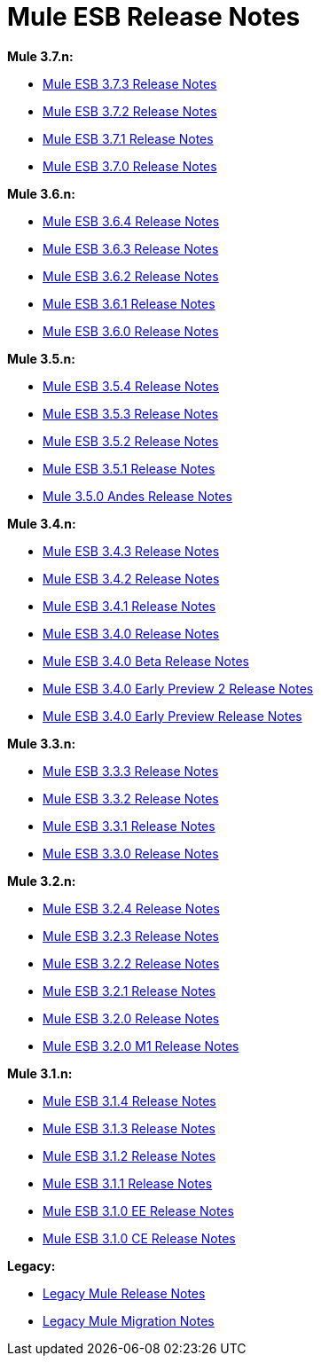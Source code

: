 = Mule ESB Release Notes
:keywords: release notes, esb

*Mule 3.7.n:*

* link:/release-notes/mule-esb-3.7.3-release-notes[Mule ESB 3.7.3 Release Notes]
* link:/release-notes/mule-esb-3.7.2-release-notes[Mule ESB 3.7.2 Release Notes]
* link:/release-notes/mule-esb-3.7.1-release-notes[Mule ESB 3.7.1 Release Notes]
* link:/release-notes/mule-esb-3.7.0-release-notes[Mule ESB 3.7.0 Release Notes]

*Mule 3.6.n:*

* link:/release-notes/mule-esb-3.6.4-release-notes[Mule ESB 3.6.4 Release Notes]
* link:/release-notes/mule-esb-3.6.3-release-notes[Mule ESB 3.6.3 Release Notes]
* link:/release-notes/mule-esb-3.6.2-release-notes[Mule ESB 3.6.2 Release Notes]
* link:/release-notes/mule-esb-3.6.1-release-notes[Mule ESB 3.6.1 Release Notes]
* link:/release-notes/mule-esb-3.6.0-release-notes[Mule ESB 3.6.0 Release Notes]

*Mule 3.5.n:*

* link:/release-notes/mule-esb-3.5.4-release-notes[Mule ESB 3.5.4 Release Notes]
* link:/release-notes/mule-esb-3.5.3-release-notes[Mule ESB 3.5.3 Release Notes]
* link:/release-notes/mule-esb-3.5.2-release-notes[Mule ESB 3.5.2 Release Notes]
* link:/release-notes/mule-esb-3.5.1-release-notes[Mule ESB 3.5.1 Release Notes]
* link:/release-notes/mule-3.5.0-andes-release-notes[Mule 3.5.0 Andes Release Notes]

*Mule 3.4.n:*

* link:/release-notes/mule-esb-3.4.3-release-notes[Mule ESB 3.4.3 Release Notes]
* link:/release-notes/mule-esb-3.4.2-release-notes[Mule ESB 3.4.2 Release Notes]
* link:/release-notes/mule-esb-3.4.1-release-notes[Mule ESB 3.4.1 Release Notes]
* link:/release-notes/mule-esb-3.4.0-release-notes[Mule ESB 3.4.0 Release Notes]
* link:/release-notes/mule-esb-3.4.0-beta-release-notes[Mule ESB 3.4.0 Beta Release Notes]
* link:/release-notes/mule-esb-3.4.0-early-preview-2-release-notes[Mule ESB 3.4.0 Early Preview 2 Release Notes]
* link:/release-notes/mule-esb-3.4.0-early-preview-release-notes[Mule ESB 3.4.0 Early Preview Release Notes]

*Mule 3.3.n:*

* link:/release-notes/mule-esb-3.3.3-release-notes[Mule ESB 3.3.3 Release Notes]
* link:/release-notes/mule-esb-3.3.2-release-notes[Mule ESB 3.3.2 Release Notes]
* link:/release-notes/mule-esb-3.3.1-release-notes[Mule ESB 3.3.1 Release Notes]
* link:/release-notes/mule-esb-3.3.0-release-notes[Mule ESB 3.3.0 Release Notes]

*Mule 3.2.n:*

* link:/release-notes/mule-esb-3.2.4-release-notes[Mule ESB 3.2.4 Release Notes]
* link:/release-notes/mule-esb-3.2.3-release-notes[Mule ESB 3.2.3 Release Notes]
* link:/release-notes/mule-esb-3.2.2-release-notes[Mule ESB 3.2.2 Release Notes]
* link:/release-notes/mule-esb-3.2.1-release-notes[Mule ESB 3.2.1 Release Notes]
* link:/release-notes/mule-esb-3.2.0-release-notes[Mule ESB 3.2.0 Release Notes]
* link:/release-notes/mule-esb-3.2.0-m1-release-notes[Mule ESB 3.2.0 M1 Release Notes]

*Mule 3.1.n:*

* link:/release-notes/mule-esb-3.1.4-release-notes[Mule ESB 3.1.4 Release Notes]
* link:/release-notes/mule-esb-3.1.3-release-notes[Mule ESB 3.1.3 Release Notes]
* link:/release-notes/mule-esb-3.1.2-release-notes[Mule ESB 3.1.2 Release Notes]
* link:/release-notes/mule-esb-3.1.1-release-notes[Mule ESB 3.1.1 Release Notes]
* link:/release-notes/mule-esb-3.1.0-ee-release-notes[Mule ESB 3.1.0 EE Release Notes]
* link:/release-notes/mule-esb-3.1.0-ce-release-notes[Mule ESB 3.1.0 CE Release Notes]

*Legacy:*

* link:/release-notes/legacy-mule-release-notes[Legacy Mule Release Notes]
* link:/release-notes/legacy-mule-migration-notes[Legacy Mule Migration Notes]
